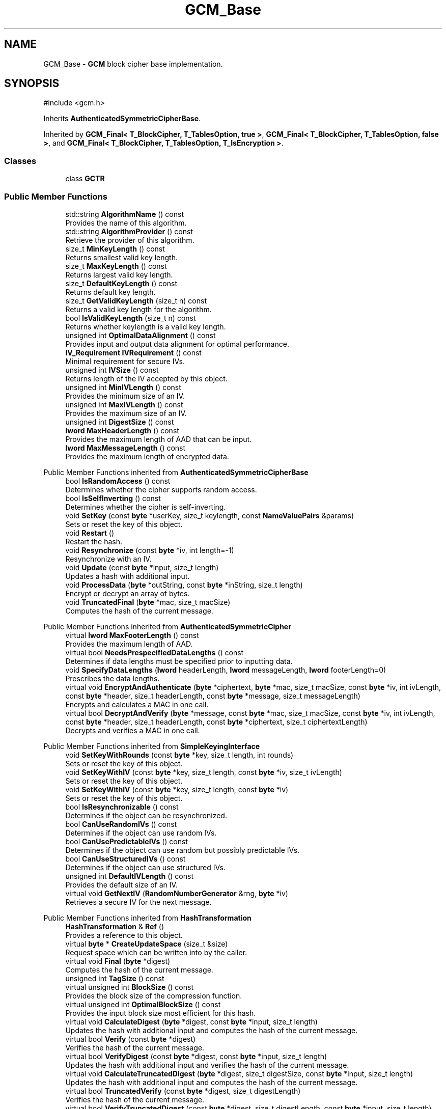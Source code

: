 .TH "GCM_Base" 3 "My Project" \" -*- nroff -*-
.ad l
.nh
.SH NAME
GCM_Base \- \fBGCM\fP block cipher base implementation\&.  

.SH SYNOPSIS
.br
.PP
.PP
\fR#include <gcm\&.h>\fP
.PP
Inherits \fBAuthenticatedSymmetricCipherBase\fP\&.
.PP
Inherited by \fBGCM_Final< T_BlockCipher, T_TablesOption, true >\fP, \fBGCM_Final< T_BlockCipher, T_TablesOption, false >\fP, and \fBGCM_Final< T_BlockCipher, T_TablesOption, T_IsEncryption >\fP\&.
.SS "Classes"

.in +1c
.ti -1c
.RI "class \fBGCTR\fP"
.br
.in -1c
.SS "Public Member Functions"

.in +1c
.ti -1c
.RI "std::string \fBAlgorithmName\fP () const"
.br
.RI "Provides the name of this algorithm\&. "
.ti -1c
.RI "std::string \fBAlgorithmProvider\fP () const"
.br
.RI "Retrieve the provider of this algorithm\&. "
.ti -1c
.RI "size_t \fBMinKeyLength\fP () const"
.br
.RI "Returns smallest valid key length\&. "
.ti -1c
.RI "size_t \fBMaxKeyLength\fP () const"
.br
.RI "Returns largest valid key length\&. "
.ti -1c
.RI "size_t \fBDefaultKeyLength\fP () const"
.br
.RI "Returns default key length\&. "
.ti -1c
.RI "size_t \fBGetValidKeyLength\fP (size_t n) const"
.br
.RI "Returns a valid key length for the algorithm\&. "
.ti -1c
.RI "bool \fBIsValidKeyLength\fP (size_t n) const"
.br
.RI "Returns whether keylength is a valid key length\&. "
.ti -1c
.RI "unsigned int \fBOptimalDataAlignment\fP () const"
.br
.RI "Provides input and output data alignment for optimal performance\&. "
.ti -1c
.RI "\fBIV_Requirement\fP \fBIVRequirement\fP () const"
.br
.RI "Minimal requirement for secure IVs\&. "
.ti -1c
.RI "unsigned int \fBIVSize\fP () const"
.br
.RI "Returns length of the IV accepted by this object\&. "
.ti -1c
.RI "unsigned int \fBMinIVLength\fP () const"
.br
.RI "Provides the minimum size of an IV\&. "
.ti -1c
.RI "unsigned int \fBMaxIVLength\fP () const"
.br
.RI "Provides the maximum size of an IV\&. "
.ti -1c
.RI "unsigned int \fBDigestSize\fP () const"
.br
.ti -1c
.RI "\fBlword\fP \fBMaxHeaderLength\fP () const"
.br
.RI "Provides the maximum length of AAD that can be input\&. "
.ti -1c
.RI "\fBlword\fP \fBMaxMessageLength\fP () const"
.br
.RI "Provides the maximum length of encrypted data\&. "
.in -1c

Public Member Functions inherited from \fBAuthenticatedSymmetricCipherBase\fP
.in +1c
.ti -1c
.RI "bool \fBIsRandomAccess\fP () const"
.br
.RI "Determines whether the cipher supports random access\&. "
.ti -1c
.RI "bool \fBIsSelfInverting\fP () const"
.br
.RI "Determines whether the cipher is self-inverting\&. "
.ti -1c
.RI "void \fBSetKey\fP (const \fBbyte\fP *userKey, size_t keylength, const \fBNameValuePairs\fP &params)"
.br
.RI "Sets or reset the key of this object\&. "
.ti -1c
.RI "void \fBRestart\fP ()"
.br
.RI "Restart the hash\&. "
.ti -1c
.RI "void \fBResynchronize\fP (const \fBbyte\fP *iv, int length=\-1)"
.br
.RI "Resynchronize with an IV\&. "
.ti -1c
.RI "void \fBUpdate\fP (const \fBbyte\fP *input, size_t length)"
.br
.RI "Updates a hash with additional input\&. "
.ti -1c
.RI "void \fBProcessData\fP (\fBbyte\fP *outString, const \fBbyte\fP *inString, size_t length)"
.br
.RI "Encrypt or decrypt an array of bytes\&. "
.ti -1c
.RI "void \fBTruncatedFinal\fP (\fBbyte\fP *mac, size_t macSize)"
.br
.RI "Computes the hash of the current message\&. "
.in -1c

Public Member Functions inherited from \fBAuthenticatedSymmetricCipher\fP
.in +1c
.ti -1c
.RI "virtual \fBlword\fP \fBMaxFooterLength\fP () const"
.br
.RI "Provides the maximum length of AAD\&. "
.ti -1c
.RI "virtual bool \fBNeedsPrespecifiedDataLengths\fP () const"
.br
.RI "Determines if data lengths must be specified prior to inputting data\&. "
.ti -1c
.RI "void \fBSpecifyDataLengths\fP (\fBlword\fP headerLength, \fBlword\fP messageLength, \fBlword\fP footerLength=0)"
.br
.RI "Prescribes the data lengths\&. "
.ti -1c
.RI "virtual void \fBEncryptAndAuthenticate\fP (\fBbyte\fP *ciphertext, \fBbyte\fP *mac, size_t macSize, const \fBbyte\fP *iv, int ivLength, const \fBbyte\fP *header, size_t headerLength, const \fBbyte\fP *message, size_t messageLength)"
.br
.RI "Encrypts and calculates a MAC in one call\&. "
.ti -1c
.RI "virtual bool \fBDecryptAndVerify\fP (\fBbyte\fP *message, const \fBbyte\fP *mac, size_t macSize, const \fBbyte\fP *iv, int ivLength, const \fBbyte\fP *header, size_t headerLength, const \fBbyte\fP *ciphertext, size_t ciphertextLength)"
.br
.RI "Decrypts and verifies a MAC in one call\&. "
.in -1c

Public Member Functions inherited from \fBSimpleKeyingInterface\fP
.in +1c
.ti -1c
.RI "void \fBSetKeyWithRounds\fP (const \fBbyte\fP *key, size_t length, int rounds)"
.br
.RI "Sets or reset the key of this object\&. "
.ti -1c
.RI "void \fBSetKeyWithIV\fP (const \fBbyte\fP *key, size_t length, const \fBbyte\fP *iv, size_t ivLength)"
.br
.RI "Sets or reset the key of this object\&. "
.ti -1c
.RI "void \fBSetKeyWithIV\fP (const \fBbyte\fP *key, size_t length, const \fBbyte\fP *iv)"
.br
.RI "Sets or reset the key of this object\&. "
.ti -1c
.RI "bool \fBIsResynchronizable\fP () const"
.br
.RI "Determines if the object can be resynchronized\&. "
.ti -1c
.RI "bool \fBCanUseRandomIVs\fP () const"
.br
.RI "Determines if the object can use random IVs\&. "
.ti -1c
.RI "bool \fBCanUsePredictableIVs\fP () const"
.br
.RI "Determines if the object can use random but possibly predictable IVs\&. "
.ti -1c
.RI "bool \fBCanUseStructuredIVs\fP () const"
.br
.RI "Determines if the object can use structured IVs\&. "
.ti -1c
.RI "unsigned int \fBDefaultIVLength\fP () const"
.br
.RI "Provides the default size of an IV\&. "
.ti -1c
.RI "virtual void \fBGetNextIV\fP (\fBRandomNumberGenerator\fP &rng, \fBbyte\fP *iv)"
.br
.RI "Retrieves a secure IV for the next message\&. "
.in -1c

Public Member Functions inherited from \fBHashTransformation\fP
.in +1c
.ti -1c
.RI "\fBHashTransformation\fP & \fBRef\fP ()"
.br
.RI "Provides a reference to this object\&. "
.ti -1c
.RI "virtual \fBbyte\fP * \fBCreateUpdateSpace\fP (size_t &size)"
.br
.RI "Request space which can be written into by the caller\&. "
.ti -1c
.RI "virtual void \fBFinal\fP (\fBbyte\fP *digest)"
.br
.RI "Computes the hash of the current message\&. "
.ti -1c
.RI "unsigned int \fBTagSize\fP () const"
.br
.ti -1c
.RI "virtual unsigned int \fBBlockSize\fP () const"
.br
.RI "Provides the block size of the compression function\&. "
.ti -1c
.RI "virtual unsigned int \fBOptimalBlockSize\fP () const"
.br
.RI "Provides the input block size most efficient for this hash\&. "
.ti -1c
.RI "virtual void \fBCalculateDigest\fP (\fBbyte\fP *digest, const \fBbyte\fP *input, size_t length)"
.br
.RI "Updates the hash with additional input and computes the hash of the current message\&. "
.ti -1c
.RI "virtual bool \fBVerify\fP (const \fBbyte\fP *digest)"
.br
.RI "Verifies the hash of the current message\&. "
.ti -1c
.RI "virtual bool \fBVerifyDigest\fP (const \fBbyte\fP *digest, const \fBbyte\fP *input, size_t length)"
.br
.RI "Updates the hash with additional input and verifies the hash of the current message\&. "
.ti -1c
.RI "virtual void \fBCalculateTruncatedDigest\fP (\fBbyte\fP *digest, size_t digestSize, const \fBbyte\fP *input, size_t length)"
.br
.RI "Updates the hash with additional input and computes the hash of the current message\&. "
.ti -1c
.RI "virtual bool \fBTruncatedVerify\fP (const \fBbyte\fP *digest, size_t digestLength)"
.br
.RI "Verifies the hash of the current message\&. "
.ti -1c
.RI "virtual bool \fBVerifyTruncatedDigest\fP (const \fBbyte\fP *digest, size_t digestLength, const \fBbyte\fP *input, size_t length)"
.br
.RI "Updates the hash with additional input and verifies the hash of the current message\&. "
.in -1c

Public Member Functions inherited from \fBAlgorithm\fP
.in +1c
.ti -1c
.RI "\fBAlgorithm\fP (bool checkSelfTestStatus=true)"
.br
.RI "Interface for all crypto algorithms\&. "
.in -1c

Public Member Functions inherited from \fBClonable\fP
.in +1c
.ti -1c
.RI "virtual \fBClonable\fP * \fBClone\fP () const"
.br
.RI "Copies this object\&. "
.in -1c

Public Member Functions inherited from \fBStreamTransformation\fP
.in +1c
.ti -1c
.RI "\fBStreamTransformation\fP & \fBRef\fP ()"
.br
.RI "Provides a reference to this object\&. "
.ti -1c
.RI "virtual unsigned int \fBMandatoryBlockSize\fP () const"
.br
.RI "Provides the mandatory block size of the cipher\&. "
.ti -1c
.RI "virtual unsigned int \fBOptimalBlockSize\fP () const"
.br
.RI "Provides the input block size most efficient for this cipher\&. "
.ti -1c
.RI "virtual unsigned int \fBGetOptimalBlockSizeUsed\fP () const"
.br
.RI "Provides the number of bytes used in the current block when processing at optimal block size\&. "
.ti -1c
.RI "virtual size_t \fBProcessLastBlock\fP (\fBbyte\fP *outString, size_t outLength, const \fBbyte\fP *inString, size_t inLength)"
.br
.RI "Encrypt or decrypt the last block of data\&. "
.ti -1c
.RI "virtual unsigned int \fBMinLastBlockSize\fP () const"
.br
.RI "Provides the size of the last block\&. "
.ti -1c
.RI "virtual bool \fBIsLastBlockSpecial\fP () const"
.br
.RI "Determines if the last block receives special processing\&. "
.ti -1c
.RI "void \fBProcessString\fP (\fBbyte\fP *inoutString, size_t length)"
.br
.RI "Encrypt or decrypt a string of bytes\&. "
.ti -1c
.RI "void \fBProcessString\fP (\fBbyte\fP *outString, const \fBbyte\fP *inString, size_t length)"
.br
.RI "Encrypt or decrypt a string of bytes\&. "
.ti -1c
.RI "\fBbyte\fP \fBProcessByte\fP (\fBbyte\fP input)"
.br
.RI "Encrypt or decrypt a byte\&. "
.ti -1c
.RI "virtual void \fBSeek\fP (\fBlword\fP pos)"
.br
.RI "Seek to an absolute position\&. "
.ti -1c
.RI "virtual bool \fBIsForwardTransformation\fP () const =0"
.br
.RI "Determines if the cipher is being operated in its forward direction\&. "
.in -1c
.SS "Protected Types"

.in +1c
.ti -1c
.RI "enum { \fBREQUIRED_BLOCKSIZE\fP = 16, \fBHASH_BLOCKSIZE\fP = 16 }"
.br
.in -1c

Protected Types inherited from \fBAuthenticatedSymmetricCipherBase\fP
.in +1c
.ti -1c
.RI "enum \fBState\fP { \fBState_Start\fP, \fBState_KeySet\fP, \fBState_IVSet\fP, \fBState_AuthUntransformed\fP, \fBState_AuthTransformed\fP, \fBState_AuthFooter\fP }"
.br
.in -1c
.SS "Protected Member Functions"

.in +1c
.ti -1c
.RI "bool \fBAuthenticationIsOnPlaintext\fP () const"
.br
.ti -1c
.RI "unsigned int \fBAuthenticationBlockSize\fP () const"
.br
.ti -1c
.RI "void \fBSetKeyWithoutResync\fP (const \fBbyte\fP *userKey, size_t keylength, const \fBNameValuePairs\fP &params)"
.br
.ti -1c
.RI "void \fBResync\fP (const \fBbyte\fP *iv, size_t len)"
.br
.ti -1c
.RI "size_t \fBAuthenticateBlocks\fP (const \fBbyte\fP *data, size_t len)"
.br
.ti -1c
.RI "void \fBAuthenticateLastHeaderBlock\fP ()"
.br
.ti -1c
.RI "void \fBAuthenticateLastConfidentialBlock\fP ()"
.br
.ti -1c
.RI "void \fBAuthenticateLastFooterBlock\fP (\fBbyte\fP *mac, size_t macSize)"
.br
.ti -1c
.RI "\fBSymmetricCipher\fP & \fBAccessSymmetricCipher\fP ()"
.br
.ti -1c
.RI "virtual \fBBlockCipher\fP & \fBAccessBlockCipher\fP ()=0"
.br
.ti -1c
.RI "virtual \fBGCM_TablesOption\fP \fBGetTablesOption\fP () const =0"
.br
.ti -1c
.RI "const \fBBlockCipher\fP & \fBGetBlockCipher\fP () const"
.br
.ti -1c
.RI "\fBbyte\fP * \fBHashBuffer\fP ()"
.br
.ti -1c
.RI "\fBbyte\fP * \fBHashKey\fP ()"
.br
.ti -1c
.RI "\fBbyte\fP * \fBMulTable\fP ()"
.br
.ti -1c
.RI "void \fBReverseHashBufferIfNeeded\fP ()"
.br
.in -1c

Protected Member Functions inherited from \fBAuthenticatedSymmetricCipherBase\fP
.in +1c
.ti -1c
.RI "void \fBUncheckedSetKey\fP (const \fBbyte\fP *key, unsigned int length, const CryptoPP::NameValuePairs &params)"
.br
.ti -1c
.RI "void \fBAuthenticateData\fP (const \fBbyte\fP *data, size_t len)"
.br
.ti -1c
.RI "const \fBSymmetricCipher\fP & \fBGetSymmetricCipher\fP () const"
.br
.in -1c

Protected Member Functions inherited from \fBAuthenticatedSymmetricCipher\fP
.in +1c
.ti -1c
.RI "const \fBAlgorithm\fP & \fBGetAlgorithm\fP () const"
.br
.RI "Returns the base class \fBAlgorithm\fP\&. "
.ti -1c
.RI "virtual void \fBUncheckedSpecifyDataLengths\fP (\fBlword\fP headerLength, \fBlword\fP messageLength, \fBlword\fP footerLength)"
.br
.in -1c

Protected Member Functions inherited from \fBMessageAuthenticationCode\fP
.in +1c
.ti -1c
.RI "const \fBAlgorithm\fP & \fBGetAlgorithm\fP () const"
.br
.RI "Returns the base class \fBAlgorithm\fP\&. "
.in -1c

Protected Member Functions inherited from \fBSimpleKeyingInterface\fP
.in +1c
.ti -1c
.RI "virtual void \fBUncheckedSetKey\fP (const \fBbyte\fP *key, unsigned int length, const \fBNameValuePairs\fP &params)=0"
.br
.RI "Sets the key for this object without performing parameter validation\&. "
.ti -1c
.RI "void \fBThrowIfInvalidKeyLength\fP (size_t length)"
.br
.RI "Validates the key length\&. "
.ti -1c
.RI "void \fBThrowIfResynchronizable\fP ()"
.br
.RI "Validates the object\&. "
.ti -1c
.RI "void \fBThrowIfInvalidIV\fP (const \fBbyte\fP *iv)"
.br
.RI "Validates the IV\&. "
.ti -1c
.RI "size_t \fBThrowIfInvalidIVLength\fP (int length)"
.br
.RI "Validates the IV length\&. "
.ti -1c
.RI "const \fBbyte\fP * \fBGetIVAndThrowIfInvalid\fP (const \fBNameValuePairs\fP &params, size_t &size)"
.br
.RI "Retrieves and validates the IV\&. "
.ti -1c
.RI "void \fBAssertValidKeyLength\fP (size_t length) const"
.br
.RI "Validates the key length\&. "
.in -1c

Protected Member Functions inherited from \fBHashTransformation\fP
.in +1c
.ti -1c
.RI "void \fBThrowIfInvalidTruncatedSize\fP (size_t size) const"
.br
.RI "Validates a truncated digest size\&. "
.in -1c
.SS "Protected Attributes"

.in +1c
.ti -1c
.RI "\fBGCTR\fP \fBm_ctr\fP"
.br
.in -1c

Protected Attributes inherited from \fBAuthenticatedSymmetricCipherBase\fP
.in +1c
.ti -1c
.RI "\fBAlignedSecByteBlock\fP \fBm_buffer\fP"
.br
.ti -1c
.RI "\fBlword\fP \fBm_totalHeaderLength\fP"
.br
.ti -1c
.RI "\fBlword\fP \fBm_totalMessageLength\fP"
.br
.ti -1c
.RI "\fBlword\fP \fBm_totalFooterLength\fP"
.br
.ti -1c
.RI "unsigned int \fBm_bufferedDataLength\fP"
.br
.ti -1c
.RI "State \fBm_state\fP"
.br
.in -1c
.SS "Static Protected Attributes"

.in +1c
.ti -1c
.RI "static \fBword16\fP \fBs_reductionTable\fP [256]"
.br
.ti -1c
.RI "static volatile bool \fBs_reductionTableInitialized\fP = false"
.br
.in -1c
.SS "Additional Inherited Members"


Public Types inherited from \fBSimpleKeyingInterface\fP
.in +1c
.ti -1c
.RI "enum \fBIV_Requirement\fP { \fBUNIQUE_IV\fP = 0, \fBRANDOM_IV\fP, \fBUNPREDICTABLE_RANDOM_IV\fP, \fBINTERNALLY_GENERATED_IV\fP, \fBNOT_RESYNCHRONIZABLE\fP }"
.br
.RI "Secure IVs requirements as enumerated values\&. "
.in -1c
.SH "Detailed Description"
.PP 
\fBGCM\fP block cipher base implementation\&. 

Base implementation of the \fBAuthenticatedSymmetricCipher\fP interface 
.PP
\fBSince\fP
.RS 4
Crypto++ 5\&.6\&.0 
.RE
.PP

.SH "Member Function Documentation"
.PP 
.SS "\fBSymmetricCipher\fP & GCM_Base::AccessSymmetricCipher ()\fR [inline]\fP, \fR [protected]\fP, \fR [virtual]\fP"

.PP
Implements \fBAuthenticatedSymmetricCipherBase\fP\&.
.SS "std::string GCM_Base::AlgorithmName () const\fR [inline]\fP, \fR [virtual]\fP"

.PP
Provides the name of this algorithm\&. 
.PP
\fBReturns\fP
.RS 4
the standard algorithm name
.RE
.PP
The standard algorithm name can be a name like \fIAES\fP or \fIAES/GCM\fP\&. Some algorithms do not have standard names yet\&. For example, there is no standard algorithm name for Shoup's \fBECIES\fP\&. 
.PP
Reimplemented from \fBAuthenticatedSymmetricCipher\fP\&.
.SS "std::string GCM_Base::AlgorithmProvider () const\fR [inline]\fP, \fR [virtual]\fP"

.PP
Retrieve the provider of this algorithm\&. 
.PP
\fBReturns\fP
.RS 4
the algorithm provider
.RE
.PP
The algorithm provider can be a name like "C++", "SSE", "NEON", "AESNI", "ARMv8" and "Power8"\&. C++ is standard C++ code\&. Other labels, like SSE, usually indicate a specialized implementation using instructions from a higher instruction set architecture (ISA)\&. Future labels may include external hardware like a hardware security module (HSM)\&.

.PP
Generally speaking Wei Dai's original IA-32 ASM code falls under "SSE2"\&. Labels like "SSSE3" and "SSE4\&.1" follow after Wei's code and use intrinsics instead of ASM\&.

.PP
Algorithms which combine different instructions or ISAs provide the dominant one\&. For example on x86 \fRAES/GCM\fP returns "AESNI" rather than "CLMUL" or "AES+SSE4\&.1" or "AES+CLMUL" or "AES+SSE4\&.1+CLMUL"\&. 
.PP
\fBNote\fP
.RS 4
Provider is not universally implemented yet\&. 
.RE
.PP
\fBSince\fP
.RS 4
Crypto++ 8\&.0 
.RE
.PP

.PP
Reimplemented from \fBAuthenticatedSymmetricCipher\fP\&.
.SS "size_t GCM_Base::AuthenticateBlocks (const \fBbyte\fP * data, size_t len)\fR [protected]\fP, \fR [virtual]\fP"

.PP
Implements \fBAuthenticatedSymmetricCipherBase\fP\&.
.SS "void GCM_Base::AuthenticateLastConfidentialBlock ()\fR [protected]\fP, \fR [virtual]\fP"

.PP
Reimplemented from \fBAuthenticatedSymmetricCipherBase\fP\&.
.SS "void GCM_Base::AuthenticateLastFooterBlock (\fBbyte\fP * mac, size_t macSize)\fR [protected]\fP, \fR [virtual]\fP"

.PP
Implements \fBAuthenticatedSymmetricCipherBase\fP\&.
.SS "void GCM_Base::AuthenticateLastHeaderBlock ()\fR [protected]\fP, \fR [virtual]\fP"

.PP
Implements \fBAuthenticatedSymmetricCipherBase\fP\&.
.SS "unsigned int GCM_Base::AuthenticationBlockSize () const\fR [inline]\fP, \fR [protected]\fP, \fR [virtual]\fP"

.PP
Implements \fBAuthenticatedSymmetricCipherBase\fP\&.
.SS "bool GCM_Base::AuthenticationIsOnPlaintext () const\fR [inline]\fP, \fR [protected]\fP, \fR [virtual]\fP"

.PP
Implements \fBAuthenticatedSymmetricCipherBase\fP\&.
.SS "size_t GCM_Base::DefaultKeyLength () const\fR [inline]\fP, \fR [virtual]\fP"

.PP
Returns default key length\&. 
.PP
\fBReturns\fP
.RS 4
the default key length, in bytes 
.RE
.PP

.PP
Implements \fBSimpleKeyingInterface\fP\&.
.SS "unsigned int GCM_Base::DigestSize () const\fR [inline]\fP, \fR [virtual]\fP"
Provides the digest size of the hash 
.PP
\fBReturns\fP
.RS 4
the digest size of the hash\&. 
.RE
.PP

.PP
Implements \fBHashTransformation\fP\&.
.SS "size_t GCM_Base::GetValidKeyLength (size_t keylength) const\fR [inline]\fP, \fR [virtual]\fP"

.PP
Returns a valid key length for the algorithm\&. 
.PP
\fBParameters\fP
.RS 4
\fIkeylength\fP the size of the key, in bytes 
.RE
.PP
\fBReturns\fP
.RS 4
the valid key length, in bytes
.RE
.PP
keylength is provided in bytes, not bits\&. If keylength is less than MIN_KEYLENGTH, then the function returns MIN_KEYLENGTH\&. If keylength is greater than MAX_KEYLENGTH, then the function returns MAX_KEYLENGTH\&. if If keylength is a multiple of KEYLENGTH_MULTIPLE, then keylength is returned\&. Otherwise, the function returns a \fIlower\fP multiple of KEYLENGTH_MULTIPLE\&. 
.PP
Implements \fBSimpleKeyingInterface\fP\&.
.SS "bool GCM_Base::IsValidKeyLength (size_t keylength) const\fR [inline]\fP, \fR [virtual]\fP"

.PP
Returns whether keylength is a valid key length\&. 
.PP
\fBParameters\fP
.RS 4
\fIkeylength\fP the requested keylength 
.RE
.PP
\fBReturns\fP
.RS 4
true if keylength is valid, false otherwise
.RE
.PP
Internally the function calls \fBGetValidKeyLength()\fP 
.PP
Reimplemented from \fBSimpleKeyingInterface\fP\&.
.SS "\fBIV_Requirement\fP GCM_Base::IVRequirement () const\fR [inline]\fP, \fR [virtual]\fP"

.PP
Minimal requirement for secure IVs\&. 
.PP
\fBReturns\fP
.RS 4
the secure IV requirement of the algorithm 
.RE
.PP

.PP
Implements \fBSimpleKeyingInterface\fP\&.
.SS "unsigned int GCM_Base::IVSize () const\fR [inline]\fP, \fR [virtual]\fP"

.PP
Returns length of the IV accepted by this object\&. 
.PP
\fBReturns\fP
.RS 4
the size of an IV, in bytes 
.RE
.PP
\fBExceptions\fP
.RS 4
\fI\fBNotImplemented()\fP\fP if the object does not support resynchronization
.RE
.PP
The default implementation throws \fBNotImplemented\fP 
.PP
Reimplemented from \fBSimpleKeyingInterface\fP\&.
.SS "\fBlword\fP GCM_Base::MaxHeaderLength () const\fR [inline]\fP, \fR [virtual]\fP"

.PP
Provides the maximum length of AAD that can be input\&. 
.PP
\fBReturns\fP
.RS 4
the maximum length of AAD that can be input before the encrypted data 
.RE
.PP

.PP
Implements \fBAuthenticatedSymmetricCipher\fP\&.
.SS "unsigned int GCM_Base::MaxIVLength () const\fR [inline]\fP, \fR [virtual]\fP"

.PP
Provides the maximum size of an IV\&. 
.PP
\fBReturns\fP
.RS 4
maximal length of IVs accepted by this object, in bytes 
.RE
.PP
\fBExceptions\fP
.RS 4
\fI\fBNotImplemented()\fP\fP if the object does not support resynchronization 
.RE
.PP

.PP
Reimplemented from \fBSimpleKeyingInterface\fP\&.
.SS "size_t GCM_Base::MaxKeyLength () const\fR [inline]\fP, \fR [virtual]\fP"

.PP
Returns largest valid key length\&. 
.PP
\fBReturns\fP
.RS 4
the maximum key length, in bytes 
.RE
.PP

.PP
Implements \fBSimpleKeyingInterface\fP\&.
.SS "\fBlword\fP GCM_Base::MaxMessageLength () const\fR [inline]\fP, \fR [virtual]\fP"

.PP
Provides the maximum length of encrypted data\&. 
.PP
\fBReturns\fP
.RS 4
the maximum length of encrypted data 
.RE
.PP

.PP
Implements \fBAuthenticatedSymmetricCipher\fP\&.
.SS "unsigned int GCM_Base::MinIVLength () const\fR [inline]\fP, \fR [virtual]\fP"

.PP
Provides the minimum size of an IV\&. 
.PP
\fBReturns\fP
.RS 4
minimal length of IVs accepted by this object, in bytes 
.RE
.PP
\fBExceptions\fP
.RS 4
\fI\fBNotImplemented()\fP\fP if the object does not support resynchronization 
.RE
.PP

.PP
Reimplemented from \fBSimpleKeyingInterface\fP\&.
.SS "size_t GCM_Base::MinKeyLength () const\fR [inline]\fP, \fR [virtual]\fP"

.PP
Returns smallest valid key length\&. 
.PP
\fBReturns\fP
.RS 4
the minimum key length, in bytes 
.RE
.PP

.PP
Implements \fBSimpleKeyingInterface\fP\&.
.SS "unsigned int GCM_Base::OptimalDataAlignment () const\fR [virtual]\fP"

.PP
Provides input and output data alignment for optimal performance\&. 
.PP
\fBReturns\fP
.RS 4
the input data alignment that provides optimal performance 
.RE
.PP
\fBSee also\fP
.RS 4
GetAlignment() and \fBOptimalBlockSize()\fP 
.RE
.PP

.PP
Reimplemented from \fBHashTransformation\fP\&.
.SS "void GCM_Base::Resync (const \fBbyte\fP * iv, size_t len)\fR [protected]\fP, \fR [virtual]\fP"

.PP
Implements \fBAuthenticatedSymmetricCipherBase\fP\&.
.SS "void GCM_Base::SetKeyWithoutResync (const \fBbyte\fP * userKey, size_t keylength, const \fBNameValuePairs\fP & params)\fR [protected]\fP, \fR [virtual]\fP"

.PP
Implements \fBAuthenticatedSymmetricCipherBase\fP\&.

.SH "Author"
.PP 
Generated automatically by Doxygen for My Project from the source code\&.
